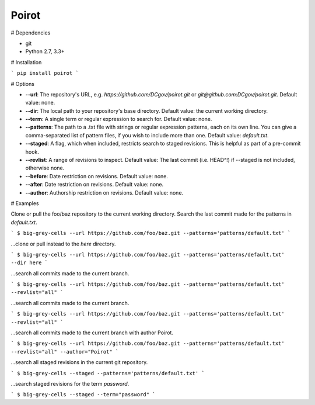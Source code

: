 ======
Poirot
======

# Dependencies

* git
* Python 2.7, 3.3+

# Installation

```
pip install poirot
```

# Options

* **--url**: The repository's URL, e.g. `https://github.com/DCgov/poirot.git` or `git@github.com:DCgov/poirot.git`. Default value: none.
* **--dir**: The local path to your repository's base directory. Default value: the current working directory.
* **--term**: A single term or regular expression to search for. Default value: none.
* **--patterns**: The path to a .txt file with strings or regular expression patterns, each on its own line. You can give a comma-separated list of pattern files, if you wish to include more than one. Default value: `default.txt`.
* **--staged**: A flag, which when included, restricts search to staged revisions. This is helpful as part of a pre-commit hook.
* **--revlist**: A range of revisions to inspect. Default value: The last commit (i.e. HEAD^!) if --staged is not included, otherwise none.
* **--before**: Date restriction on revisions. Default value: none.
* **--after**: Date restriction on revisions. Default value: none.
* **--author**: Authorship restriction on revisions. Default value: none.

# Examples

Clone or pull the foo/baz repository to the current working directory. Search the last commit made for the patterns in `default.txt`.

```
$ big-grey-cells --url https://github.com/foo/baz.git --patterns='patterns/default.txt'
```

...clone or pull instead to the `here` directory.

```
$ big-grey-cells --url https://github.com/foo/baz.git --patterns='patterns/default.txt' --dir here
```

...search all commits made to the current branch.

```
$ big-grey-cells --url https://github.com/foo/baz.git --patterns='patterns/default.txt' --revlist="all"
```

...search all commits made to the current branch.

```
$ big-grey-cells --url https://github.com/foo/baz.git --patterns='patterns/default.txt' --revlist="all"
```

...search all commits made to the current branch with author Poirot.

```
$ big-grey-cells --url https://github.com/foo/baz.git --patterns='patterns/default.txt' --revlist="all" --author="Poirot"
```

...search all staged revisions in the current git repository.

```
$ big-grey-cells --staged --patterns='patterns/default.txt'
```

...search staged revisions for the term `password`.

```
$ big-grey-cells --staged --term="password"
```
